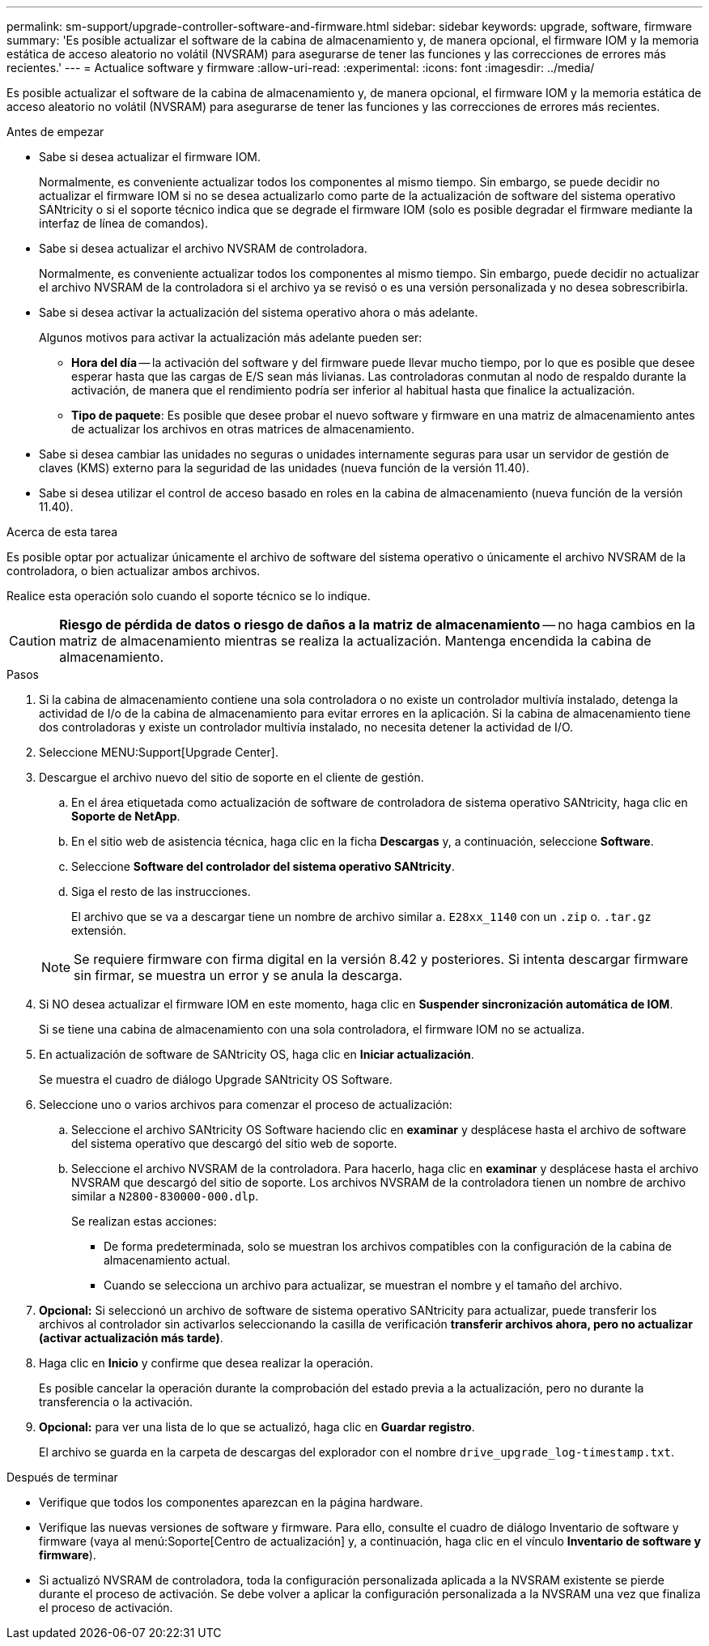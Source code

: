 ---
permalink: sm-support/upgrade-controller-software-and-firmware.html 
sidebar: sidebar 
keywords: upgrade, software, firmware 
summary: 'Es posible actualizar el software de la cabina de almacenamiento y, de manera opcional, el firmware IOM y la memoria estática de acceso aleatorio no volátil (NVSRAM) para asegurarse de tener las funciones y las correcciones de errores más recientes.' 
---
= Actualice software y firmware
:allow-uri-read: 
:experimental: 
:icons: font
:imagesdir: ../media/


[role="lead"]
Es posible actualizar el software de la cabina de almacenamiento y, de manera opcional, el firmware IOM y la memoria estática de acceso aleatorio no volátil (NVSRAM) para asegurarse de tener las funciones y las correcciones de errores más recientes.

.Antes de empezar
* Sabe si desea actualizar el firmware IOM.
+
Normalmente, es conveniente actualizar todos los componentes al mismo tiempo. Sin embargo, se puede decidir no actualizar el firmware IOM si no se desea actualizarlo como parte de la actualización de software del sistema operativo SANtricity o si el soporte técnico indica que se degrade el firmware IOM (solo es posible degradar el firmware mediante la interfaz de línea de comandos).

* Sabe si desea actualizar el archivo NVSRAM de controladora.
+
Normalmente, es conveniente actualizar todos los componentes al mismo tiempo. Sin embargo, puede decidir no actualizar el archivo NVSRAM de la controladora si el archivo ya se revisó o es una versión personalizada y no desea sobrescribirla.

* Sabe si desea activar la actualización del sistema operativo ahora o más adelante.
+
Algunos motivos para activar la actualización más adelante pueden ser:

+
** *Hora del día* -- la activación del software y del firmware puede llevar mucho tiempo, por lo que es posible que desee esperar hasta que las cargas de E/S sean más livianas. Las controladoras conmutan al nodo de respaldo durante la activación, de manera que el rendimiento podría ser inferior al habitual hasta que finalice la actualización.
** *Tipo de paquete*: Es posible que desee probar el nuevo software y firmware en una matriz de almacenamiento antes de actualizar los archivos en otras matrices de almacenamiento.


* Sabe si desea cambiar las unidades no seguras o unidades internamente seguras para usar un servidor de gestión de claves (KMS) externo para la seguridad de las unidades (nueva función de la versión 11.40).
* Sabe si desea utilizar el control de acceso basado en roles en la cabina de almacenamiento (nueva función de la versión 11.40).


.Acerca de esta tarea
Es posible optar por actualizar únicamente el archivo de software del sistema operativo o únicamente el archivo NVSRAM de la controladora, o bien actualizar ambos archivos.

Realice esta operación solo cuando el soporte técnico se lo indique.

[CAUTION]
====
*Riesgo de pérdida de datos o riesgo de daños a la matriz de almacenamiento* -- no haga cambios en la matriz de almacenamiento mientras se realiza la actualización. Mantenga encendida la cabina de almacenamiento.

====
.Pasos
. Si la cabina de almacenamiento contiene una sola controladora o no existe un controlador multivía instalado, detenga la actividad de I/o de la cabina de almacenamiento para evitar errores en la aplicación. Si la cabina de almacenamiento tiene dos controladoras y existe un controlador multivía instalado, no necesita detener la actividad de I/O.
. Seleccione MENU:Support[Upgrade Center].
. Descargue el archivo nuevo del sitio de soporte en el cliente de gestión.
+
.. En el área etiquetada como actualización de software de controladora de sistema operativo SANtricity, haga clic en *Soporte de NetApp*.
.. En el sitio web de asistencia técnica, haga clic en la ficha *Descargas* y, a continuación, seleccione *Software*.
.. Seleccione *Software del controlador del sistema operativo SANtricity*.
.. Siga el resto de las instrucciones.
+
El archivo que se va a descargar tiene un nombre de archivo similar a. `E28xx_1140` con un `.zip` o. `.tar.gz` extensión.



+
[NOTE]
====
Se requiere firmware con firma digital en la versión 8.42 y posteriores. Si intenta descargar firmware sin firmar, se muestra un error y se anula la descarga.

====
. Si NO desea actualizar el firmware IOM en este momento, haga clic en *Suspender sincronización automática de IOM*.
+
Si se tiene una cabina de almacenamiento con una sola controladora, el firmware IOM no se actualiza.

. En actualización de software de SANtricity OS, haga clic en *Iniciar actualización*.
+
Se muestra el cuadro de diálogo Upgrade SANtricity OS Software.

. Seleccione uno o varios archivos para comenzar el proceso de actualización:
+
.. Seleccione el archivo SANtricity OS Software haciendo clic en *examinar* y desplácese hasta el archivo de software del sistema operativo que descargó del sitio web de soporte.
.. Seleccione el archivo NVSRAM de la controladora. Para hacerlo, haga clic en *examinar* y desplácese hasta el archivo NVSRAM que descargó del sitio de soporte. Los archivos NVSRAM de la controladora tienen un nombre de archivo similar a `N2800-830000-000.dlp`.


+
Se realizan estas acciones:

+
** De forma predeterminada, solo se muestran los archivos compatibles con la configuración de la cabina de almacenamiento actual.
** Cuando se selecciona un archivo para actualizar, se muestran el nombre y el tamaño del archivo.


. *Opcional:* Si seleccionó un archivo de software de sistema operativo SANtricity para actualizar, puede transferir los archivos al controlador sin activarlos seleccionando la casilla de verificación *transferir archivos ahora, pero no actualizar (activar actualización más tarde)*.
. Haga clic en *Inicio* y confirme que desea realizar la operación.
+
Es posible cancelar la operación durante la comprobación del estado previa a la actualización, pero no durante la transferencia o la activación.

. *Opcional:* para ver una lista de lo que se actualizó, haga clic en *Guardar registro*.
+
El archivo se guarda en la carpeta de descargas del explorador con el nombre `drive_upgrade_log-timestamp.txt`.



.Después de terminar
* Verifique que todos los componentes aparezcan en la página hardware.
* Verifique las nuevas versiones de software y firmware. Para ello, consulte el cuadro de diálogo Inventario de software y firmware (vaya al menú:Soporte[Centro de actualización] y, a continuación, haga clic en el vínculo *Inventario de software y firmware*).
* Si actualizó NVSRAM de controladora, toda la configuración personalizada aplicada a la NVSRAM existente se pierde durante el proceso de activación. Se debe volver a aplicar la configuración personalizada a la NVSRAM una vez que finaliza el proceso de activación.

